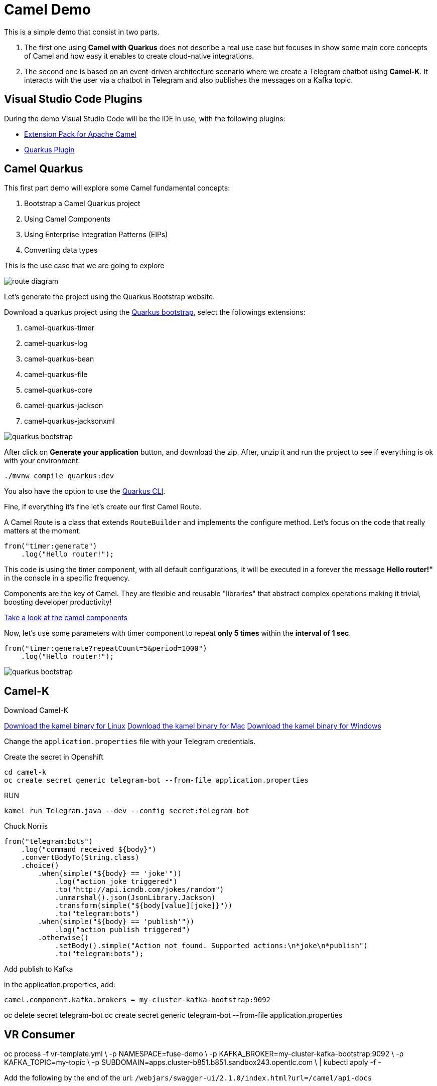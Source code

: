 = Camel Demo

This is a simple demo that consist in two parts. 

. The first one using **Camel with Quarkus** does not describe a real use case but focuses in show some main core concepts of Camel and how easy it enables to create cloud-native integrations.

. The second one is based on an event-driven architecture scenario where we create a Telegram chatbot using **Camel-K**. 
It interacts with the user via a chatbot in Telegram and also publishes the messages on a Kafka topic.

== Visual Studio Code Plugins

During the demo Visual Studio Code will be the IDE in use, with the following plugins:

* https://marketplace.visualstudio.com/items?itemName=redhat.apache-camel-extension-pack[Extension Pack for Apache Camel]
* https://marketplace.visualstudio.com/items?itemName=redhat.vscode-quarkus[Quarkus Plugin]

== Camel Quarkus

This first part demo will explore some Camel fundamental concepts:

. Bootstrap a Camel Quarkus project
. Using Camel Components
. Using Enterprise Integration Patterns (EIPs)
. Converting data types

This is the use case that we are going to explore

image::imgs/route-diagram.jpeg[]

Let's generate the project using the Quarkus Bootstrap website.

Download a quarkus project using the https://code.quarkus.redhat.com[Quarkus bootstrap], select the followings extensions:

. camel-quarkus-timer
. camel-quarkus-log
. camel-quarkus-bean
. camel-quarkus-file
. camel-quarkus-core
. camel-quarkus-jackson
. camel-quarkus-jacksonxml

image::imgs/quarkus-bootstrap.png[]

After click on **Generate your application** button, and download the zip. After, unzip it and run the project to see if everything is ok with your environment.

    ./mvnw compile quarkus:dev

You also have the option to use the https://quarkus.io/guides/cli-tooling[Quarkus CLI].

Fine, if everything it's fine let's create our first Camel Route.

A Camel Route is a class that extends `RouteBuilder` and implements the configure method. Let's focus on the code that really matters at the moment.

    from("timer:generate")
        .log("Hello router!");

This code is using the timer component, with all default configurations, it will be executed in a forever the message *Hello router!"* in the console in a specific frequency.

Components are the key of Camel. They are flexible and reusable  "libraries" that abstract complex operations making it trivial, boosting developer productivity!

https://camel.apache.org/components/latest[Take a look at the camel components, window="_blank"]

Now, let's use some parameters with timer component to repeat *only 5 times* within the *interval of 1 sec*.

[source,java]
----
from("timer:generate?repeatCount=5&period=1000")
    .log("Hello router!");
----

image::imgs/quarkus-bootstrap.png[]

== Camel-K

Download Camel-K

https://mirror.openshift.com/pub/openshift-v4/clients/camel-k/1.6.3/camel-k-client-1.6.3-linux-64bit.tar.gz[Download the kamel binary for Linux]
https://mirror.openshift.com/pub/openshift-v4/clients/camel-k/1.6.3/camel-k-client-1.6.3-mac-64bit.tar.gz[Download the kamel binary for Mac]
https://mirror.openshift.com/pub/openshift-v4/clients/camel-k/1.6.3/camel-k-client-1.6.3-windows-64bit.tar.gz[Download the kamel binary for Windows]

Change the `application.properties` file with your Telegram credentials.

Create the secret in Openshift

    cd camel-k
    oc create secret generic telegram-bot --from-file application.properties

RUN

    kamel run Telegram.java --dev --config secret:telegram-bot

Chuck Norris 

    from("telegram:bots")
        .log("command received ${body}")
        .convertBodyTo(String.class)
        .choice()
            .when(simple("${body} == 'joke'"))
                .log("action joke triggered")
                .to("http://api.icndb.com/jokes/random")
                .unmarshal().json(JsonLibrary.Jackson)
                .transform(simple("${body[value][joke]}"))
                .to("telegram:bots")
            .when(simple("${body} == 'publish'"))
                .log("action publish triggered")
            .otherwise()
                .setBody().simple("Action not found. Supported actions:\n*joke\n*publish")
                .to("telegram:bots");

Add publish to Kafka 

in the application.properties, add:
    
    camel.component.kafka.brokers = my-cluster-kafka-bootstrap:9092

oc delete secret telegram-bot
oc create secret generic telegram-bot --from-file application.properties

== VR Consumer 

oc process -f vr-template.yml \
  -p NAMESPACE=fuse-demo \
  -p KAFKA_BROKER=my-cluster-kafka-bootstrap:9092 \
  -p KAFKA_TOPIC=my-topic \
  -p SUBDOMAIN=apps.cluster-b851.b851.sandbox243.opentlc.com \
  | kubectl apply -f -

Add the following by the end of the url: `/webjars/swagger-ui/2.1.0/index.html?url=/camel/api-docs`

== Camel Quarkus Demo 

Create the `HelloRouter.java` class. Explore the fundamentals of Camel building this example in a step by step approach

    from("timer:hello?repeatCount=3&period=5000")
        .log("welcome to the camel world")
        .bean(OrderService.class, "generateOrder")
        .log("order generated: ${body}")
        .choice()
            .when(simple("${body.item} == 'Camel'"))
                .log("Processing a Camel Book")
                .marshal().json()
                .to("file:/tmp/live-demo/camel?fileName=camel-${date:now:yyyy-MM-dd-HHmmssSSS}.json")
            .otherwise()
                .log("Processing an ActiveMQ book")
                .marshal().jacksonxml()
                .to("file:/tmp/live-demo/activemq?fileName=activemq-${date:now:yyyy-MM-dd-HHmmssSSS}.xml");

There are several things happening here: 

. Usage of multiple components (timer, log, file)
. How to use parameters
. Bean Invocation 
. Integration Patterns (CBR)
. Data Transformation to XML and JSON

To run the integration use:

    ./mvnw compile quarkus:dev

Explore the dev console: http://localhost:8080/q/dev/


=== Deploy in Openshift 

Since you are logged in and in the correct project, use: 

    ./mvnw clean package -Dquarkus.kubernetes.deploy=true -Dquarkus.kubernetes-client.trust-certs=true -DskipTests


